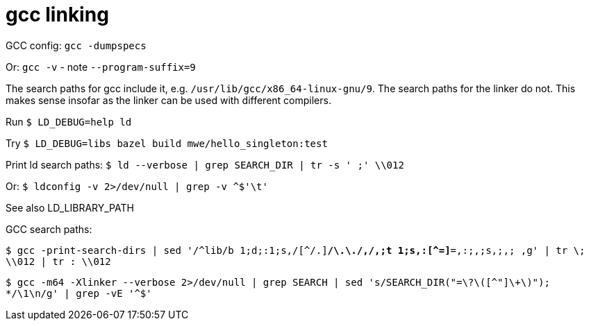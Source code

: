 = gcc linking


GCC config: `gcc -dumpspecs`

Or: `gcc -v` - note `--program-suffix=9`

The search paths for gcc include it, e.g.
`/usr/lib/gcc/x86_64-linux-gnu/9`. The search paths for the linker
do not. This makes sense insofar as the linker can be used with
different compilers.

Run `$ LD_DEBUG=help ld`

Try `$ LD_DEBUG=libs bazel build mwe/hello_singleton:test`

Print ld search paths:  `$ ld --verbose | grep SEARCH_DIR | tr -s ' ;' \\012`

Or: `$ ldconfig -v 2>/dev/null | grep -v ^$'\t'`

See also LD_LIBRARY_PATH

GCC search paths:

`$ gcc -print-search-dirs | sed '/^lib/b 1;d;:1;s,/[^/.][^/]*/\.\./,/,;t 1;s,:[^=]*=,:;,;s,;,;  ,g' | tr \; \\012 | tr : \\012`

`$  gcc -m64 -Xlinker --verbose  2>/dev/null | grep SEARCH | sed 's/SEARCH_DIR("=\?\([^"]\+\)"); */\1\n/g'  | grep -vE '^$'`


